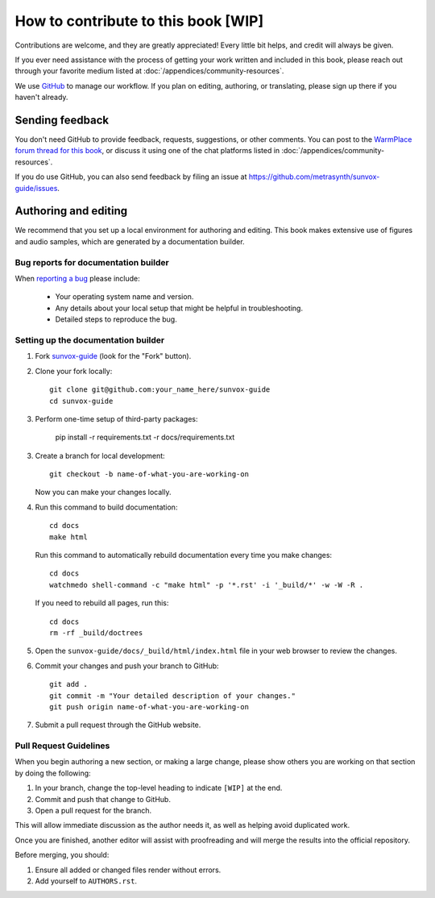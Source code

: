 ====================================
How to contribute to this book [WIP]
====================================

Contributions are welcome, and they are greatly appreciated! Every
little bit helps, and credit will always be given.

If you ever need assistance with the process of getting your work written
and included in this book, please reach out through your favorite medium
listed at :doc:`/appendices/community-resources`.

We use GitHub_ to manage our workflow. If you plan on editing, authoring,
or translating, please sign up there if you haven't already.

..  _GitHub:
    https://github.com/

Sending feedback
================

You don't need GitHub to provide feedback, requests, suggestions,
or other comments. You can post to the `WarmPlace forum thread for this book`_,
or discuss it using one of the chat platforms listed in
:doc:`/appendices/community-resources`.

..  _WarmPlace forum thread for this book:
    http://www.warmplace.ru/forum/viewtopic.php?p=14614

If you do use GitHub, you can also send feedback by filing an issue
at https://github.com/metrasynth/sunvox-guide/issues.

Authoring and editing
=====================

We recommend that you set up a local environment for authoring and editing.
This book makes extensive use of figures and audio samples,
which are generated by a documentation builder.

Bug reports for documentation builder
-------------------------------------

When `reporting a bug <https://github.com/metrasynth/sunvox-guide/issues>`_
please include:

    * Your operating system name and version.
    * Any details about your local setup that might be helpful in troubleshooting.
    * Detailed steps to reproduce the bug.

Setting up the documentation builder
------------------------------------

1.  Fork `sunvox-guide <https://github.com/metrasynth/sunvox-guide>`_
    (look for the "Fork" button).

2.  Clone your fork locally::

        git clone git@github.com:your_name_here/sunvox-guide
        cd sunvox-guide

3.  Perform one-time setup of third-party packages:

        pip install -r requirements.txt -r docs/requirements.txt

3.  Create a branch for local development::

        git checkout -b name-of-what-you-are-working-on

    Now you can make your changes locally.

4.  Run this command to build documentation::

        cd docs
        make html

    Run this command to automatically rebuild documentation
    every time you make changes::

        cd docs
        watchmedo shell-command -c "make html" -p '*.rst' -i '_build/*' -w -W -R .

    If you need to rebuild all pages, run this::

        cd docs
        rm -rf _build/doctrees

5.  Open the ``sunvox-guide/docs/_build/html/index.html`` file in your
    web browser to review the changes.

6.  Commit your changes and push your branch to GitHub::

        git add .
        git commit -m "Your detailed description of your changes."
        git push origin name-of-what-you-are-working-on

7.  Submit a pull request through the GitHub website.

Pull Request Guidelines
-----------------------

When you begin authoring a new section, or making a large change,
please show others you are working on that section by doing the
following:

1.  In your branch, change the top-level heading to indicate ``[WIP]``
    at the end.

2.  Commit and push that change to GitHub.

3.  Open a pull request for the branch.

This will allow immediate discussion as the author needs it,
as well as helping avoid duplicated work.

Once you are finished, another editor will assist with proofreading
and will merge the results into the official repository.

Before merging, you should:

1. Ensure all added or changed files render without errors.
2. Add yourself to ``AUTHORS.rst``.

